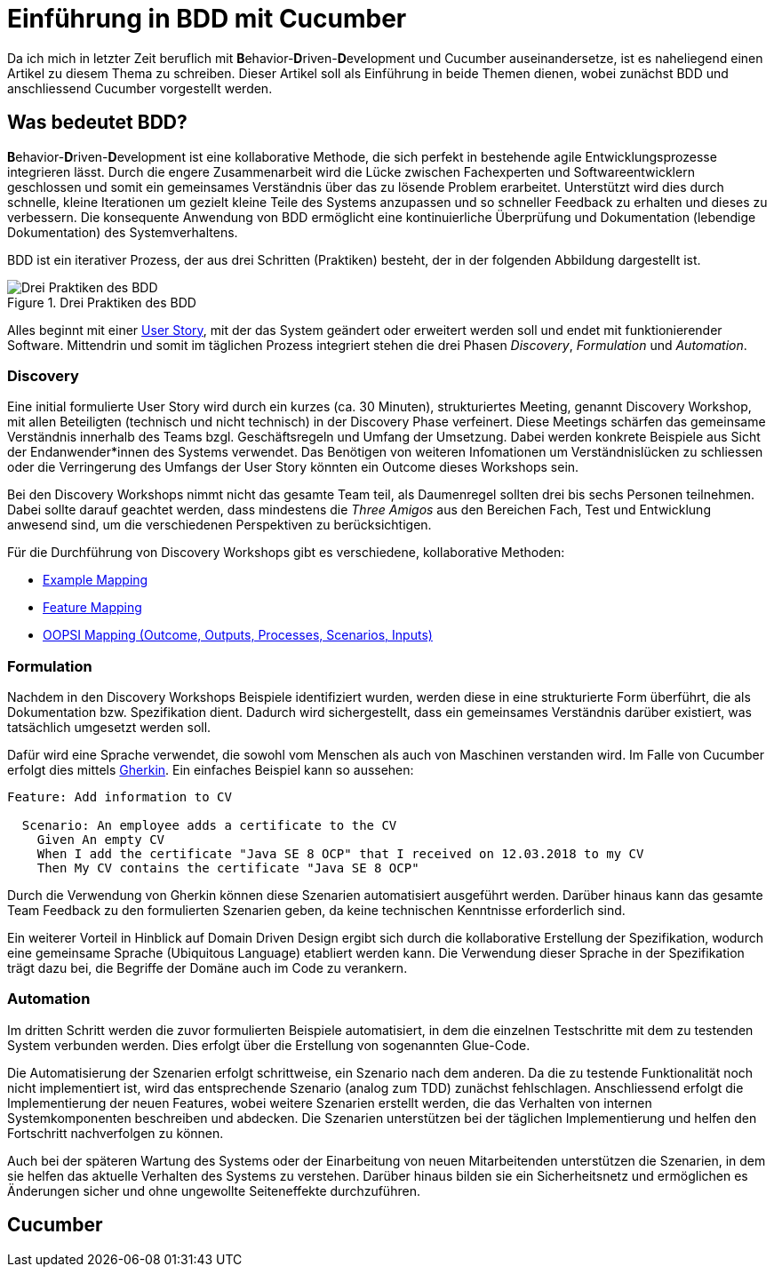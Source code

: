 = Einführung in BDD mit Cucumber
:page-category: Testing
:page-tags: [Cucumber, BDD, Testing]

Da ich mich in letzter Zeit beruflich mit **B**ehavior-**D**riven-**D**evelopment und Cucumber auseinandersetze, ist es naheliegend einen Artikel zu diesem Thema zu schreiben.
Dieser Artikel soll als Einführung in beide Themen dienen, wobei zunächst BDD und anschliessend Cucumber vorgestellt werden. 

== Was bedeutet BDD?

**B**ehavior-**D**riven-**D**evelopment ist eine kollaborative Methode, die sich perfekt in bestehende agile Entwicklungsprozesse integrieren lässt.
Durch die engere Zusammenarbeit wird die Lücke zwischen Fachexperten und Softwareentwicklern geschlossen und somit ein gemeinsames Verständnis über das zu lösende Problem erarbeitet.
Unterstützt wird dies durch schnelle, kleine Iterationen um gezielt kleine Teile des Systems anzupassen und so schneller Feedback zu erhalten und dieses zu verbessern.
Die konsequente Anwendung von BDD ermöglicht eine kontinuierliche Überprüfung und Dokumentation (lebendige Dokumentation) des Systemverhaltens.

BDD ist ein iterativer Prozess, der aus drei Schritten (Praktiken) besteht, der in der folgenden Abbildung dargestellt ist.

image::20210323/bdd_three_practices.svg["Drei Praktiken des BDD", title="Drei Praktiken des BDD"]

Alles beginnt mit einer https://de.wikipedia.org/wiki/User_Story[User Story], mit der das System geändert oder erweitert werden soll und endet mit funktionierender Software.
Mittendrin und somit im täglichen Prozess integriert stehen die drei Phasen _Discovery_, _Formulation_ und _Automation_.

=== Discovery

Eine initial formulierte User Story wird durch ein kurzes (ca. 30 Minuten), strukturiertes Meeting, genannt Discovery Workshop, mit allen Beteiligten (technisch und nicht technisch) in der Discovery Phase verfeinert.
Diese Meetings schärfen das gemeinsame Verständnis innerhalb des Teams bzgl. Geschäftsregeln und Umfang der Umsetzung. 
Dabei werden konkrete Beispiele aus Sicht der Endanwender*innen des Systems verwendet.
Das Benötigen von weiteren Infomationen um Verständnislücken zu schliessen oder die Verringerung des Umfangs der User Story könnten ein Outcome dieses Workshops sein. 

Bei den Discovery Workshops nimmt nicht das gesamte Team teil, als Daumenregel sollten drei bis sechs Personen teilnehmen. 
Dabei sollte darauf geachtet werden, dass mindestens die _Three Amigos_ aus den Bereichen Fach, Test und Entwicklung anwesend sind, um die verschiedenen Perspektiven zu berücksichtigen.

Für die Durchführung von Discovery Workshops gibt es verschiedene, kollaborative Methoden:

- https://cucumber.io/blog/bdd/example-mapping-introduction/[Example Mapping]
- https://johnfergusonsmart.com/feature-mapping-a-simpler-path-from-stories-to-executable-acceptance-criteria/[Feature Mapping]
- https://jennyjmar.com/2016/04/16/bdd-discovery-and-oopsi/[OOPSI Mapping (Outcome, Outputs, Processes, Scenarios, Inputs)]

=== Formulation

Nachdem in den Discovery Workshops Beispiele identifiziert wurden, werden diese in eine strukturierte Form überführt, die als Dokumentation bzw. Spezifikation dient.
Dadurch wird sichergestellt, dass ein gemeinsames Verständnis darüber existiert, was tatsächlich umgesetzt werden soll.

Dafür wird eine Sprache verwendet, die sowohl vom Menschen als auch von Maschinen verstanden wird. 
Im Falle von Cucumber erfolgt dies mittels https://cucumber.io/docs/gherkin/[Gherkin].
Ein einfaches Beispiel kann so aussehen:

[source, gherkin]
----
Feature: Add information to CV

  Scenario: An employee adds a certificate to the CV
    Given An empty CV
    When I add the certificate "Java SE 8 OCP" that I received on 12.03.2018 to my CV
    Then My CV contains the certificate "Java SE 8 OCP"
----

Durch die Verwendung von Gherkin können diese Szenarien automatisiert ausgeführt werden. 
Darüber hinaus kann das gesamte Team Feedback zu den formulierten Szenarien geben, da keine technischen Kenntnisse erforderlich sind.

Ein weiterer Vorteil in Hinblick auf Domain Driven Design ergibt sich durch die kollaborative Erstellung der Spezifikation, wodurch eine gemeinsame Sprache (Ubiquitous Language) etabliert werden kann.
Die Verwendung dieser Sprache in der Spezifikation trägt dazu bei, die Begriffe der Domäne auch im Code zu verankern.  

=== Automation

Im dritten Schritt werden die zuvor formulierten Beispiele automatisiert, in dem die einzelnen Testschritte mit dem zu testenden System verbunden werden.
Dies erfolgt über die Erstellung von sogenannten Glue-Code.

Die Automatisierung der Szenarien erfolgt schrittweise, ein Szenario nach dem anderen. 
Da die zu testende Funktionalität noch nicht implementiert ist, wird das entsprechende Szenario (analog zum TDD) zunächst fehlschlagen.
Anschliessend erfolgt die Implementierung der neuen Features, wobei weitere Szenarien erstellt werden, die das Verhalten von internen Systemkomponenten beschreiben und abdecken. 
Die Szenarien unterstützen bei der täglichen Implementierung und helfen den Fortschritt nachverfolgen zu können.

Auch bei der späteren Wartung des Systems oder der Einarbeitung von neuen Mitarbeitenden unterstützen die Szenarien, in dem sie helfen das aktuelle Verhalten des Systems zu verstehen. 
Darüber hinaus bilden sie ein Sicherheitsnetz und ermöglichen es Änderungen sicher und ohne ungewollte Seiteneffekte durchzuführen. 

== Cucumber

